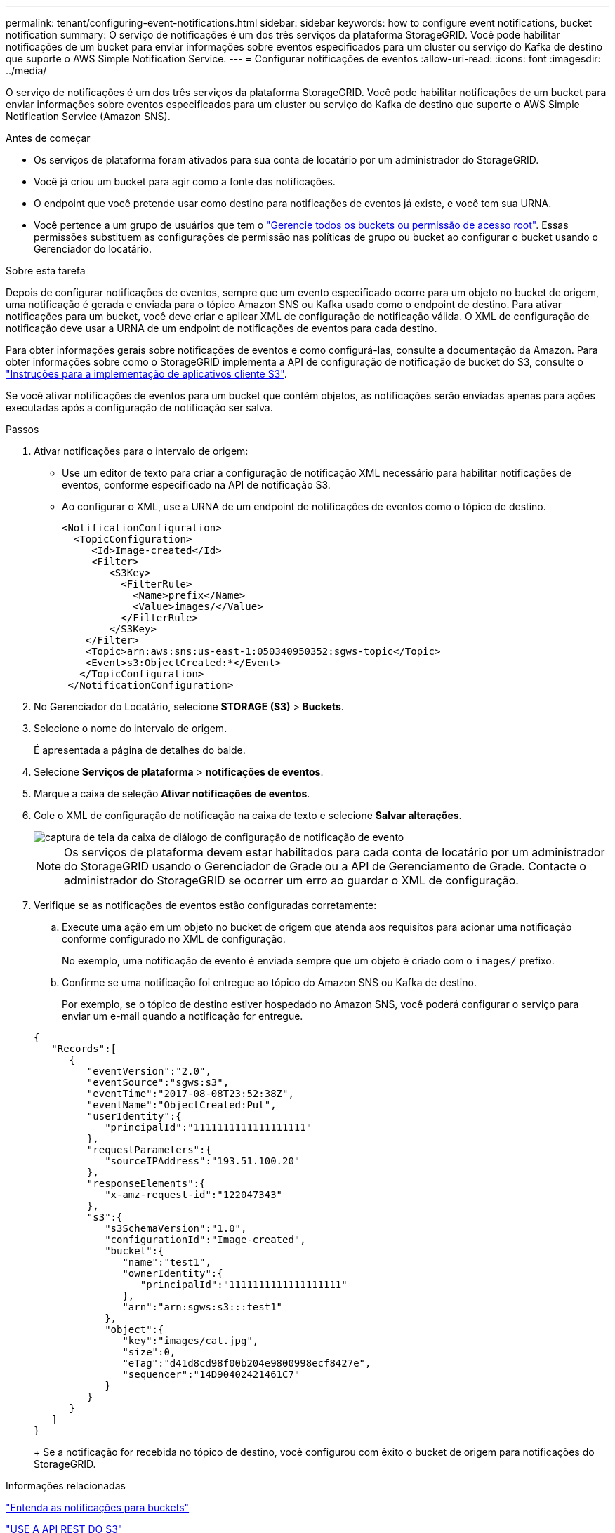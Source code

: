 ---
permalink: tenant/configuring-event-notifications.html 
sidebar: sidebar 
keywords: how to configure event notifications, bucket notification 
summary: O serviço de notificações é um dos três serviços da plataforma StorageGRID. Você pode habilitar notificações de um bucket para enviar informações sobre eventos especificados para um cluster ou serviço do Kafka de destino que suporte o AWS Simple Notification Service. 
---
= Configurar notificações de eventos
:allow-uri-read: 
:icons: font
:imagesdir: ../media/


[role="lead"]
O serviço de notificações é um dos três serviços da plataforma StorageGRID. Você pode habilitar notificações de um bucket para enviar informações sobre eventos especificados para um cluster ou serviço do Kafka de destino que suporte o AWS Simple Notification Service (Amazon SNS).

.Antes de começar
* Os serviços de plataforma foram ativados para sua conta de locatário por um administrador do StorageGRID.
* Você já criou um bucket para agir como a fonte das notificações.
* O endpoint que você pretende usar como destino para notificações de eventos já existe, e você tem sua URNA.
* Você pertence a um grupo de usuários que tem o link:tenant-management-permissions.html["Gerencie todos os buckets ou permissão de acesso root"]. Essas permissões substituem as configurações de permissão nas políticas de grupo ou bucket ao configurar o bucket usando o Gerenciador do locatário.


.Sobre esta tarefa
Depois de configurar notificações de eventos, sempre que um evento especificado ocorre para um objeto no bucket de origem, uma notificação é gerada e enviada para o tópico Amazon SNS ou Kafka usado como o endpoint de destino. Para ativar notificações para um bucket, você deve criar e aplicar XML de configuração de notificação válida. O XML de configuração de notificação deve usar a URNA de um endpoint de notificações de eventos para cada destino.

Para obter informações gerais sobre notificações de eventos e como configurá-las, consulte a documentação da Amazon. Para obter informações sobre como o StorageGRID implementa a API de configuração de notificação de bucket do S3, consulte o link:../s3/index.html["Instruções para a implementação de aplicativos cliente S3"].

Se você ativar notificações de eventos para um bucket que contém objetos, as notificações serão enviadas apenas para ações executadas após a configuração de notificação ser salva.

.Passos
. Ativar notificações para o intervalo de origem:
+
** Use um editor de texto para criar a configuração de notificação XML necessário para habilitar notificações de eventos, conforme especificado na API de notificação S3.
** Ao configurar o XML, use a URNA de um endpoint de notificações de eventos como o tópico de destino.
+
[listing]
----
<NotificationConfiguration>
  <TopicConfiguration>
     <Id>Image-created</Id>
     <Filter>
        <S3Key>
          <FilterRule>
            <Name>prefix</Name>
            <Value>images/</Value>
          </FilterRule>
        </S3Key>
    </Filter>
    <Topic>arn:aws:sns:us-east-1:050340950352:sgws-topic</Topic>
    <Event>s3:ObjectCreated:*</Event>
   </TopicConfiguration>
 </NotificationConfiguration>
----


. No Gerenciador do Locatário, selecione *STORAGE (S3)* > *Buckets*.
. Selecione o nome do intervalo de origem.
+
É apresentada a página de detalhes do balde.

. Selecione *Serviços de plataforma* > *notificações de eventos*.
. Marque a caixa de seleção *Ativar notificações de eventos*.
. Cole o XML de configuração de notificação na caixa de texto e selecione *Salvar alterações*.
+
image::../media/tenant_bucket_event_notification_configuration.png[captura de tela da caixa de diálogo de configuração de notificação de evento]

+

NOTE: Os serviços de plataforma devem estar habilitados para cada conta de locatário por um administrador do StorageGRID usando o Gerenciador de Grade ou a API de Gerenciamento de Grade. Contacte o administrador do StorageGRID se ocorrer um erro ao guardar o XML de configuração.

. Verifique se as notificações de eventos estão configuradas corretamente:
+
.. Execute uma ação em um objeto no bucket de origem que atenda aos requisitos para acionar uma notificação conforme configurado no XML de configuração.
+
No exemplo, uma notificação de evento é enviada sempre que um objeto é criado com o `images/` prefixo.

.. Confirme se uma notificação foi entregue ao tópico do Amazon SNS ou Kafka de destino.
+
Por exemplo, se o tópico de destino estiver hospedado no Amazon SNS, você poderá configurar o serviço para enviar um e-mail quando a notificação for entregue.

+
[listing]
----
{
   "Records":[
      {
         "eventVersion":"2.0",
         "eventSource":"sgws:s3",
         "eventTime":"2017-08-08T23:52:38Z",
         "eventName":"ObjectCreated:Put",
         "userIdentity":{
            "principalId":"1111111111111111111"
         },
         "requestParameters":{
            "sourceIPAddress":"193.51.100.20"
         },
         "responseElements":{
            "x-amz-request-id":"122047343"
         },
         "s3":{
            "s3SchemaVersion":"1.0",
            "configurationId":"Image-created",
            "bucket":{
               "name":"test1",
               "ownerIdentity":{
                  "principalId":"1111111111111111111"
               },
               "arn":"arn:sgws:s3:::test1"
            },
            "object":{
               "key":"images/cat.jpg",
               "size":0,
               "eTag":"d41d8cd98f00b204e9800998ecf8427e",
               "sequencer":"14D90402421461C7"
            }
         }
      }
   ]
}
----
+
Se a notificação for recebida no tópico de destino, você configurou com êxito o bucket de origem para notificações do StorageGRID.





.Informações relacionadas
link:understanding-notifications-for-buckets.html["Entenda as notificações para buckets"]

link:../s3/index.html["USE A API REST DO S3"]

link:creating-platform-services-endpoint.html["Criar endpoint de serviços de plataforma"]
